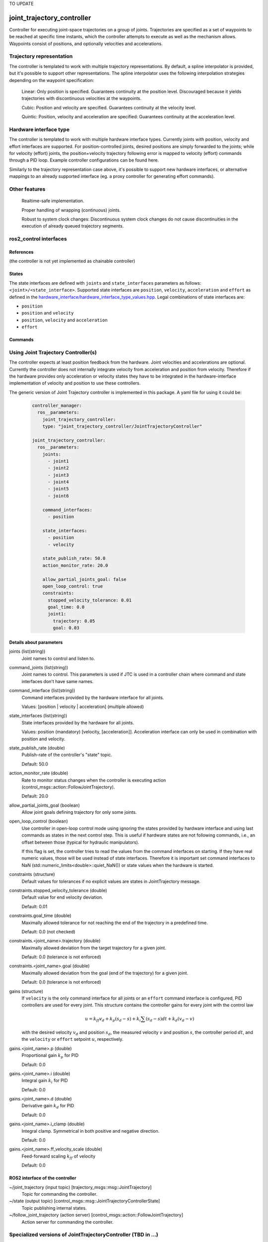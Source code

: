 TO UPDATE

.. _joint_trajectory_controller_userdoc:

joint_trajectory_controller
===========================

Controller for executing joint-space trajectories on a group of joints. Trajectories are specified as a set of waypoints to be reached at specific time instants, which the controller attempts to execute as well as the mechanism allows. Waypoints consist of positions, and optionally velocities and accelerations.

Trajectory representation
-------------------------

The controller is templated to work with multiple trajectory representations. By default, a spline interpolator is provided, but it's possible to support other representations. The spline interpolator uses the following interpolation strategies depending on the waypoint specification:

    Linear: Only position is specified. Guarantees continuity at the position level. Discouraged because it yields trajectories with discontinuous velocities at the waypoints.

    Cubic: Position and velocity are specified. Guarantees continuity at the velocity level.

    Quintic: Position, velocity and acceleration are specified: Guarantees continuity at the acceleration level.

Hardware interface type
-----------------------

The controller is templated to work with multiple hardware interface types. Currently joints with position, velocity and effort interfaces are supported. For position-controlled joints, desired positions are simply forwarded to the joints; while for velocity (effort) joints, the position+velocity trajectory following error is mapped to velocity (effort) commands through a PID loop. Example controller configurations can be found here.

Similarly to the trajectory representation case above, it's possible to support new hardware interfaces, or alternative mappings to an already supported interface (eg. a proxy controller for generating effort commands).

Other features
--------------

    Realtime-safe implementation.

    Proper handling of wrapping (continuous) joints.

    Robust to system clock changes: Discontinuous system clock changes do not cause discontinuities in the execution of already queued trajectory segments.

ros2_control interfaces
------------------------

References
^^^^^^^^^^^
(the controller is not yet implemented as chainable controller)

States
^^^^^^^
The state interfaces are defined with ``joints`` and ``state_interfaces`` parameters as follows: ``<joint>/<state_interface>``.
Supported state interfaces are ``position``, ``velocity``, ``acceleration`` and ``effort`` as defined in the `hardware_interface/hardware_interface_type_values.hpp <https://github.com/ros-controls/ros2_control/blob/master/hardware_interface/include/hardware_interface/types/hardware_interface_type_values.hpp>`_.
Legal combinations of state interfaces are:

- ``position``
- ``position`` and ``velocity``
- ``position``, ``velocity`` and ``acceleration``
- ``effort``

Commands
^^^^^^^^^


Using Joint Trajectory Controller(s)
------------------------------------

The controller expects at least position feedback from the hardware.
Joint velocities and accelerations are optional.
Currently the controller does not internally integrate velocity from acceleration and position from velocity.
Therefore if the hardware provides only acceleration or velocity states they have to be integrated in the hardware-interface implementation of velocity and position to use these controllers.

The generic version of Joint Trajectory controller is implemented in this package.
A yaml file for using it could be:

   .. code-block:: yaml

      controller_manager:
        ros__parameters:
          joint_trajectory_controller:
          type: "joint_trajectory_controller/JointTrajectoryController"

      joint_trajectory_controller:
        ros__parameters:
          joints:
            - joint1
            - joint2
            - joint3
            - joint4
            - joint5
            - joint6

          command_interfaces:
            - position

          state_interfaces:
            - position
            - velocity

          state_publish_rate: 50.0
          action_monitor_rate: 20.0

          allow_partial_joints_goal: false
          open_loop_control: true
          constraints:
            stopped_velocity_tolerance: 0.01
            goal_time: 0.0
            joint1:
              trajectory: 0.05
              goal: 0.03


Details about parameters
^^^^^^^^^^^^^^^^^^^^^^^^

joints (list(string))
  Joint names to control and listen to.

command_joints (list(string))
  Joint names to control. This parameters is used if JTC is used in a controller chain where command and state interfaces don't have same names.

command_interface (list(string))
  Command interfaces provided by the hardware interface for all joints.

  Values: [position | velocity | acceleration] (multiple allowed)

state_interfaces (list(string))
  State interfaces provided by the hardware for all joints.

  Values: position (mandatory) [velocity, [acceleration]].
  Acceleration interface can only be used in combination with position and velocity.

state_publish_rate (double)
  Publish-rate of the controller's "state" topic.

  Default: 50.0

action_monitor_rate (double)
  Rate to monitor status changes when the controller is executing action (control_msgs::action::FollowJointTrajectory).

  Default: 20.0

allow_partial_joints_goal (boolean)
  Allow joint goals defining trajectory for only some joints.

open_loop_control (boolean)
  Use controller in open-loop control mode using ignoring the states provided by hardware interface and using last commands as states in the next control step. This is useful if hardware states are not following commands, i.e., an offset between those (typical for hydraulic manipulators).

  If this flag is set, the controller tries to read the values from the command interfaces on starting. If they have real numeric values, those will be used instead of state interfaces. Therefore it is important set command interfaces to NaN (std::numeric_limits<double>::quiet_NaN()) or state values when the hardware is started.

constraints (structure)
  Default values for tolerances if no explicit values are states in JointTrajectory message.

constraints.stopped_velocity_tolerance (double)
  Default value for end velocity deviation.

  Default: 0.01

constraints.goal_time (double)
  Maximally allowed tolerance for not reaching the end of the trajectory in a predefined time.

  Default: 0.0 (not checked)

constraints.<joint_name>.trajectory (double)
  Maximally allowed deviation from the target trajectory for a given joint.

  Default: 0.0 (tolerance is not enforced)

constraints.<joint_name>.goal (double)
  Maximally allowed deviation from the goal (end of the trajectory) for a given joint.

  Default: 0.0 (tolerance is not enforced)

gains (structure)
  If ``velocity`` is the only command interface for all joints or an ``effort`` command interface is configured, PID controllers are used for every joint. This structure contains the controller gains for every joint with the control law

  .. math::

   u = k_ff v_d + k_p (s_d - s) + k_i \sum(s_d - s) dt + k_d (v_d - v)

  with the desired velocity :math:`v_d` and position :math:`s_d`,
  the measured velocity :math:`v` and position :math:`s`, the controller period :math:`dt`,
  and the ``velocity`` or ``effort`` setpoint :math:`u`, respectively.

gains.<joint_name>.p (double)
  Proportional gain :math:`k_p` for PID

  Default: 0.0

gains.<joint_name>.i (double)
  Integral gain :math:`k_i` for PID

  Default: 0.0

gains.<joint_name>.d (double)
  Derivative gain :math:`k_d` for PID

  Default: 0.0

gains.<joint_name>.i_clamp (double)
  Integral clamp. Symmetrical in both positive and negative direction.

  Default: 0.0

gains.<joint_name>.ff_velocity_scale (double)
  Feed-forward scaling :math:`k_ff` of velocity

  Default: 0.0

ROS2 interface of the controller
^^^^^^^^^^^^^^^^^^^^^^^^^^^^^^^^

~/joint_trajectory (input topic) [trajectory_msgs::msg::JointTrajectory]
  Topic for commanding the controller.

~/state (output topic) [control_msgs::msg::JointTrajectoryControllerState]
  Topic publishing internal states.

~/follow_joint_trajectory (action server) [control_msgs::action::FollowJointTrajectory]
  Action server for commanding the controller.


Specialized versions of JointTrajectoryController (TBD in ...)
--------------------------------------------------------------

The controller types are placed into namespaces according to their command types for the hardware (see `general introduction into controllers <../../index.rst>`_).

The following version of the Joint Trajectory Controller are available mapping the following interfaces:

  - position_controllers::JointTrajectoryController
    - Input: position, [velocity, [acceleration]]
    - Output: position
  - position_velocity_controllers::JointTrajectoryController
    - Input: position, [velocity, [acceleration]]
    - Output: position and velocity
  - position_velocity_acceleration_controllers::JointTrajectoryController
    - Input: position, [velocity, [acceleration]]
    - Output: position, velocity and acceleration

..   - velocity_controllers::JointTrajectoryController
..     - Input: position, [velocity, [acceleration]]
..     - Output: velocity
.. TODO(anyone): would it be possible to output velocty and acceleration?
..               (to have an vel_acc_controllers)
..   - effort_controllers::JointTrajectoryController
..     - Input: position, [velocity, [acceleration]]
..     - Output: effort

(*Not implemented yet*) When using pure ``velocity`` or ``effort`` controllers a command is generated using the desired state and state error using a velocity feedforward term plus a corrective PID term. (#171)
